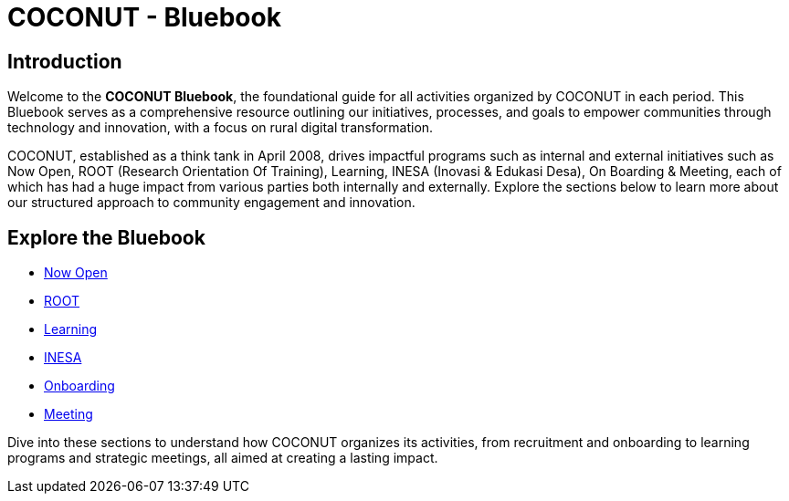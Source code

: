 = COCONUT - Bluebook
:navtitle: Home
:description: Welcome to COCONUT - Bluebook, the foundation for all COCONUT activities
:keywords: COCONUT, Bluebook, INESA, digital transformation, rural development

== Introduction
Welcome to the *COCONUT Bluebook*, the foundational guide for all activities organized by COCONUT in each period. This Bluebook serves as a comprehensive resource outlining our initiatives, processes, and goals to empower communities through technology and innovation, with a focus on rural digital transformation.

COCONUT, established as a think tank in April 2008, drives impactful programs such as internal and external initiatives such as Now Open, ROOT (Research Orientation Of Training), Learning, INESA (Inovasi & Edukasi Desa), On Boarding & Meeting, each of which has had a huge impact from various parties both internally and externally. Explore the sections below to learn more about our structured approach to community engagement and innovation.

== Explore the Bluebook
- xref:module-one/now-open.adoc[Now Open]
- xref:module-one/root.adoc[ROOT]
- xref:module-one/learning.adoc[Learning]
- xref:module-one/coconut-draft-inesa.adoc[INESA]
- xref:module-one/onboarding.adoc[Onboarding]
- xref:module-one/meeting.adoc[Meeting]

Dive into these sections to understand how COCONUT organizes its activities, from recruitment and onboarding to learning programs and strategic meetings, all aimed at creating a lasting impact.

